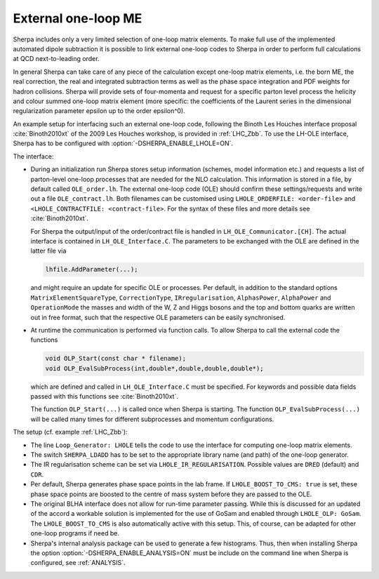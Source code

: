 .. _External one-loop ME:

********************
External one-loop ME
********************

.. index:: LHOLE_ORDERFILE
.. index:: LHOLE_CONTRACTFILE
.. index:: LHOLE_IR_REGULARISATION
.. index:: LHOLE_BOOST_TO_CMS
.. index:: LHOLE_OLP

Sherpa includes only a very limited selection of one-loop matrix
elements. To make full use of the implemented automated dipole
subtraction it is possible to link external one-loop codes to Sherpa
in order to perform full calculations at QCD next-to-leading order.

In general Sherpa can take care of any piece of the calculation except
one-loop matrix elements, i.e. the born ME, the real correction, the
real and integrated subtraction terms as well as the phase space
integration and PDF weights for hadron collisions. Sherpa will provide
sets of four-momenta and request for a specific parton level process
the helicity and colour summed one-loop matrix element (more specific:
the coefficients of the Laurent series in the dimensional
regularization parameter epsilon up to the order epsilon^0).

An example setup for interfacing such an external one-loop code,
following the Binoth Les Houches interface proposal
:cite:`Binoth2010xt` of the 2009 Les Houches workshop, is provided in
:ref:`LHC_Zbb`. To use the LH-OLE interface, Sherpa has to be
configured with :option:`-DSHERPA_ENABLE_LHOLE=ON`.

The interface:

* During an initialization run Sherpa stores setup information
  (schemes, model information etc.) and requests a list of parton-level
  one-loop processes that are needed for the NLO calculation. This information
  is stored in a file, by default called ``OLE_order.lh``.
  The external one-loop code (OLE) should confirm these settings/requests
  and write out a file ``OLE_contract.lh``. Both filenames can be customised
  using ``LHOLE_ORDERFILE: <order-file>`` and
  ``<LHOLE_CONTRACTFILE: <contract-file>``. For the syntax of these files and
  more details see :cite:`Binoth2010xt`.

  For Sherpa the output/input of the order/contract file is handled
  in ``LH_OLE_Communicator.[CH]``.
  The actual interface is contained in ``LH_OLE_Interface.C``.
  The parameters to be exchanged with the OLE are defined in the
  latter file via

  .. code-block:: c++

     lhfile.AddParameter(...);

  and might require an update for specific OLE or processes. Per
  default, in addition to the standard options
  ``MatrixElementSquareType``, ``CorrectionType``,
  ``IRregularisation``, ``AlphasPower``, ``AlphaPower`` and
  ``OperationMode`` the masses and width of the W, Z and Higgs bosons
  and the top and bottom quarks are written out in free format, such
  that the respective OLE parameters can be easily synchronised.

* At runtime the communication is performed via function calls.
  To allow Sherpa to call the external code the functions

  .. code-block:: c++

     void OLP_Start(const char * filename);
     void OLP_EvalSubProcess(int,double*,double,double,double*);

  which are defined and called in ``LH_OLE_Interface.C`` must be
  specified.  For keywords and possible data fields passed with this
  functions see :cite:`Binoth2010xt`.

  The function ``OLP_Start(...)`` is called once when Sherpa is
  starting.  The function ``OLP_EvalSubProcess(...)`` will be called
  many times for different subprocesses and momentum configurations.

The setup (cf. example :ref:`LHC_Zbb`):

* The line ``Loop_Generator: LHOLE`` tells the code to use
  the interface for computing one-loop matrix elements.

* The switch ``SHERPA_LDADD`` has to be set to the appropriate
  library name (and path) of the one-loop generator.

* The IR regularisation scheme can be set via
  ``LHOLE_IR_REGULARISATION``. Possible values are ``DRED`` (default)
  and ``CDR``.

* Per default, Sherpa generates phase space points in the lab frame.
  If ``LHOLE_BOOST_TO_CMS: true`` is set, these phase space points are
  boosted to the centre of mass system before they are passed to the
  OLE.

* The original BLHA interface does not allow for run-time parameter
  passing. While this is discussed for an updated of the accord a
  workable solution is implemented for the use of GoSam and enabled
  through ``LHOLE_OLP: GoSam``. The ``LHOLE_BOOST_TO_CMS`` is also
  automatically active with this setup. This, of course, can be
  adapted for other one-loop programs if need be.

* Sherpa's internal analysis package can be used to generate a few
  histograms. Thus, then when installing Sherpa the option
  :option:`-DSHERPA_ENABLE_ANALYSIS=ON` must be include on the command line when
  Sherpa is configured, see :ref:`ANALYSIS`.
